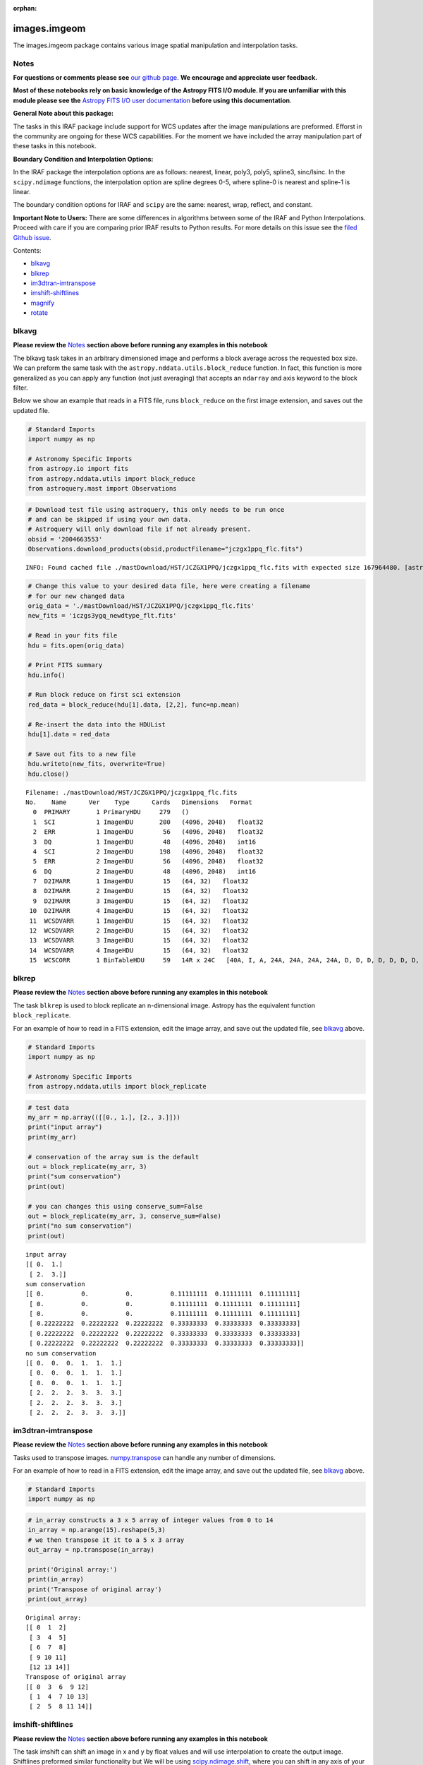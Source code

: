 :orphan:


images.imgeom
=============

The images.imgeom package contains various image spatial manipulation
and interpolation tasks.

Notes
-----

**For questions or comments please see** `our github
page <https://github.com/spacetelescope/stak>`__. **We encourage and
appreciate user feedback.**

**Most of these notebooks rely on basic knowledge of the Astropy FITS
I/O module. If you are unfamiliar with this module please see the**
`Astropy FITS I/O user
documentation <http://docs.astropy.org/en/stable/io/fits/>`__ **before
using this documentation**.

**General Note about this package:**

The tasks in this IRAF package include support for WCS updates after the
image manipulations are preformed. Efforst in the community are ongoing
for these WCS capabilities. For the moment we have included the array
manipulation part of these tasks in this notebook.

**Boundary Condition and Interpolation Options:**

In the IRAF package the interpolation options are as follows: nearest,
linear, poly3, poly5, spline3, sinc/lsinc. In the ``scipy.ndimage``
functions, the interpolation option are spline degrees 0-5, where
spline-0 is nearest and spline-1 is linear.

The boundary condition options for IRAF and ``scipy`` are the same:
nearest, wrap, reflect, and constant.

**Important Note to Users:** There are some differences in algorithms
between some of the IRAF and Python Interpolations. Proceed with care if
you are comparing prior IRAF results to Python results. For more details
on this issue see the `filed Github
issue <https://github.com/spacetelescope/stak-notebooks/issues/75>`__.

Contents:

-  `blkavg <#blkavg>`__
-  `blkrep <#blkrep>`__
-  `im3dtran-imtranspose <#im3dtran-imtranspose>`__
-  `imshift-shiftlines <#imshift-shiftlines>`__
-  `magnify <#magnify>`__
-  `rotate <#rotate>`__



blkavg
------

**Please review the** `Notes <#notes>`__ **section above before running
any examples in this notebook**

The blkavg task takes in an arbitrary dimensioned image and performs a
block average across the requested box size. We can preform the same
task with the ``astropy.nddata.utils.block_reduce`` function. In fact,
this function is more generalized as you can apply any function (not
just averaging) that accepts an ``ndarray`` and axis keyword to the
block filter.

Below we show an example that reads in a FITS file, runs
``block_reduce`` on the first image extension, and saves out the updated
file.

.. code:: ipython3

    # Standard Imports
    import numpy as np
    
    # Astronomy Specific Imports
    from astropy.io import fits
    from astropy.nddata.utils import block_reduce
    from astroquery.mast import Observations

.. code:: ipython3

    # Download test file using astroquery, this only needs to be run once
    # and can be skipped if using your own data.
    # Astroquery will only download file if not already present.
    obsid = '2004663553'
    Observations.download_products(obsid,productFilename="jczgx1ppq_flc.fits")


.. parsed-literal::

    INFO: Found cached file ./mastDownload/HST/JCZGX1PPQ/jczgx1ppq_flc.fits with expected size 167964480. [astroquery.query]




.. raw:: html

    <i>Table length=1</i>
    <table id="table90717424048" class="table-striped table-bordered table-condensed">
    <thead><tr><th>Local Path</th><th>Status</th><th>Message</th><th>URL</th></tr></thead>
    <thead><tr><th>str47</th><th>str8</th><th>object</th><th>object</th></tr></thead>
    <tr><td>./mastDownload/HST/JCZGX1PPQ/jczgx1ppq_flc.fits</td><td>COMPLETE</td><td>None</td><td>None</td></tr>
    </table>



.. code:: ipython3

    # Change this value to your desired data file, here were creating a filename
    # for our new changed data
    orig_data = './mastDownload/HST/JCZGX1PPQ/jczgx1ppq_flc.fits'
    new_fits = 'iczgs3ygq_newdtype_flt.fits'
    
    # Read in your fits file
    hdu = fits.open(orig_data)
    
    # Print FITS summary
    hdu.info()
    
    # Run block reduce on first sci extension
    red_data = block_reduce(hdu[1].data, [2,2], func=np.mean)
    
    # Re-insert the data into the HDUList
    hdu[1].data = red_data
    
    # Save out fits to a new file
    hdu.writeto(new_fits, overwrite=True)
    hdu.close()


.. parsed-literal::

    Filename: ./mastDownload/HST/JCZGX1PPQ/jczgx1ppq_flc.fits
    No.    Name      Ver    Type      Cards   Dimensions   Format
      0  PRIMARY       1 PrimaryHDU     279   ()      
      1  SCI           1 ImageHDU       200   (4096, 2048)   float32   
      2  ERR           1 ImageHDU        56   (4096, 2048)   float32   
      3  DQ            1 ImageHDU        48   (4096, 2048)   int16   
      4  SCI           2 ImageHDU       198   (4096, 2048)   float32   
      5  ERR           2 ImageHDU        56   (4096, 2048)   float32   
      6  DQ            2 ImageHDU        48   (4096, 2048)   int16   
      7  D2IMARR       1 ImageHDU        15   (64, 32)   float32   
      8  D2IMARR       2 ImageHDU        15   (64, 32)   float32   
      9  D2IMARR       3 ImageHDU        15   (64, 32)   float32   
     10  D2IMARR       4 ImageHDU        15   (64, 32)   float32   
     11  WCSDVARR      1 ImageHDU        15   (64, 32)   float32   
     12  WCSDVARR      2 ImageHDU        15   (64, 32)   float32   
     13  WCSDVARR      3 ImageHDU        15   (64, 32)   float32   
     14  WCSDVARR      4 ImageHDU        15   (64, 32)   float32   
     15  WCSCORR       1 BinTableHDU     59   14R x 24C   [40A, I, A, 24A, 24A, 24A, 24A, D, D, D, D, D, D, D, D, 24A, 24A, D, D, D, D, J, 40A, 128A]   




blkrep
------

**Please review the** `Notes <#notes>`__ **section above before running
any examples in this notebook**

The task ``blkrep`` is used to block replicate an n-dimensional image.
Astropy has the equivalent function ``block_replicate``.

For an example of how to read in a FITS extension, edit the image array,
and save out the updated file, see `blkavg <#blkavg>`__ above.

.. code:: ipython3

    # Standard Imports
    import numpy as np
    
    # Astronomy Specific Imports
    from astropy.nddata.utils import block_replicate

.. code:: ipython3

    # test data
    my_arr = np.array(([[0., 1.], [2., 3.]]))
    print("input array")
    print(my_arr)
    
    # conservation of the array sum is the default
    out = block_replicate(my_arr, 3)
    print("sum conservation")
    print(out)
    
    # you can changes this using conserve_sum=False
    out = block_replicate(my_arr, 3, conserve_sum=False)
    print("no sum conservation")
    print(out)


.. parsed-literal::

    input array
    [[ 0.  1.]
     [ 2.  3.]]
    sum conservation
    [[ 0.          0.          0.          0.11111111  0.11111111  0.11111111]
     [ 0.          0.          0.          0.11111111  0.11111111  0.11111111]
     [ 0.          0.          0.          0.11111111  0.11111111  0.11111111]
     [ 0.22222222  0.22222222  0.22222222  0.33333333  0.33333333  0.33333333]
     [ 0.22222222  0.22222222  0.22222222  0.33333333  0.33333333  0.33333333]
     [ 0.22222222  0.22222222  0.22222222  0.33333333  0.33333333  0.33333333]]
    no sum conservation
    [[ 0.  0.  0.  1.  1.  1.]
     [ 0.  0.  0.  1.  1.  1.]
     [ 0.  0.  0.  1.  1.  1.]
     [ 2.  2.  2.  3.  3.  3.]
     [ 2.  2.  2.  3.  3.  3.]
     [ 2.  2.  2.  3.  3.  3.]]




im3dtran-imtranspose
--------------------

**Please review the** `Notes <#notes>`__ **section above before running
any examples in this notebook**

Tasks used to transpose images.
`numpy.transpose <https://docs.scipy.org/doc/numpy/reference/generated/numpy.transpose.html>`__
can handle any number of dimensions.

For an example of how to read in a FITS extension, edit the image array,
and save out the updated file, see `blkavg <#blkavg>`__ above.

.. code:: ipython3

    # Standard Imports
    import numpy as np

.. code:: ipython3

    # in_array constructs a 3 x 5 array of integer values from 0 to 14
    in_array = np.arange(15).reshape(5,3)
    # we then transpose it it to a 5 x 3 array
    out_array = np.transpose(in_array)
    
    print('Original array:')
    print(in_array)
    print('Transpose of original array')
    print(out_array)


.. parsed-literal::

    Original array:
    [[ 0  1  2]
     [ 3  4  5]
     [ 6  7  8]
     [ 9 10 11]
     [12 13 14]]
    Transpose of original array
    [[ 0  3  6  9 12]
     [ 1  4  7 10 13]
     [ 2  5  8 11 14]]




imshift-shiftlines
------------------

**Please review the** `Notes <#notes>`__ **section above before running
any examples in this notebook**

The task imshift can shift an image in x and y by float values and will
use interpolation to create the output image. Shiftlines preformed
similar functionality but We will be using
`scipy.ndimage.shift <https://docs.scipy.org/doc/scipy-0.18.1/reference/generated/scipy.ndimage.shift.html#scipy.ndimage.shift>`__,
where you can shift in any axis of your image. See the
`Notes <#notes>`__ at the top of the notebook for fitting and boundary
options.

For an example of how to read in a FITS extension, edit the image array,
and save out the updated file, see `blkavg <#blkavg>`__ above.

.. code:: ipython3

    # Standard Imports
    import numpy as np
    from scipy.ndimage import shift

.. code:: ipython3

    # Don't forget that Python uses (y,x) format when specifiying shifts
    in_array = np.arange(25).reshape(5,5)
    out_array = shift(x, (0.8,0.8), order=3, mode='constant', cval=2)
    
    print('Original array:')
    print(in_array)
    print('A zoom of 0.5 in y and 2 in x with nearest')
    print(out_array)


.. parsed-literal::

    Original array:
    [[ 0  1  2  3  4]
     [ 5  6  7  8  9]
     [10 11 12 13 14]
     [15 16 17 18 19]
     [20 21 22 23 24]]
    A zoom of 0.5 in y and 2 in x with nearest
    [[ 2  2  2  2  2]
     [ 2  0  2  2  4]
     [ 2  6  7  8  9]
     [ 2 11 12 13 14]
     [ 2 16 18 19 20]]




magnify
-------

**Please review the** `Notes <#notes>`__ **section above before running
any examples in this notebook**

The task magnify takes an image and magnifies the image by the desired
amount, using a chosen iterpolation. The interpolation options
avaialable for the magnify task are nearest, linear, poly3, poly5,
spine3, sinc, lsinc, and drizzle. We will be using
`scipy.ndimage.zoom <https://docs.scipy.org/doc/scipy-0.18.1/reference/generated/scipy.ndimage.zoom.html#scipy.ndimage.zoom>`__
as a python equivalent. For this task, the available interpolation
options are nearest, and spline0-5 fits.

For an example of how to read in a FITS extension, edit the image array,
and save out the updated file, see `blkavg <#blkavg>`__ above.

.. code:: ipython3

    # Standard Imports
    import numpy as np
    from scipy.ndimage import zoom

.. code:: ipython3

    # Don't forget that Python uses (y,x) format when specifiying magnification
    in_array = np.arange(25).reshape(5,5)
    out_array = zoom(in_array, (0.5,2.5), order=0)
    
    print('Original array:')
    print(in_array)
    print('A zoom of 0.5 in y and 2.5 in x with nearest')
    print(out_array)


.. parsed-literal::

    Original array:
    [[ 0  1  2  3  4]
     [ 5  6  7  8  9]
     [10 11 12 13 14]
     [15 16 17 18 19]
     [20 21 22 23 24]]
    A zoom of 0.5 in y and 2.5 in x with nearest
    [[ 0  0  1  1  1  2  2  3  3  3  4  4]
     [20 20 21 21 21 22 22 23 23 23 24 24]]




rotate
------

**Please review the** `Notes <#notes>`__ **section above before running
any examples in this notebook**

The task rotate is used to rotate and shift images. We will only cover
rotation here, for shifting please see `shiftlines <#shiftlines>`__. We
will be using
`scipy.ndimage.rotate <https://docs.scipy.org/doc/scipy-0.16.0/reference/generated/scipy.ndimage.interpolation.rotate.html>`__
for rotation using interpolation. For a simple 90 degree unit rotation
we will use
`numpy.rot90 <https://docs.scipy.org/doc/numpy/reference/generated/numpy.rot90.html#numpy.rot90>`__
(you can do a 90 degree rotation using ``scipy.ndimage.rotate``).

For an example of how to read in a FITS extension, edit the image array,
and save out the updated file, see `blkavg <#blkavg>`__ above.

Rotation using interpolation:

.. code:: ipython3

    # Standard Imports
    import numpy as np
    from scipy.ndimage import rotate

.. code:: ipython3

    in_array = np.arange(25).reshape(5,5)
    # Rotate by 60 degrees
    out_array = rotate(in_array, 60, axes=(1,0))
    
    print('Original array:')
    print(in_array)
    print('A rotation of 60 degrees')
    print(out_array)


.. parsed-literal::

    Original array:
    [[ 0  1  2  3  4]
     [ 5  6  7  8  9]
     [10 11 12 13 14]
     [15 16 17 18 19]
     [20 21 22 23 24]]
    A rotation of 60 degrees
    [[ 0  0  0  0  0  0  0]
     [ 0  0  3  9  0  0  0]
     [ 0  0  5 11 15 21  0]
     [ 0  2  7 12 17 22  0]
     [ 0  3  9 13 19  0  0]
     [ 0  0  0 15 21  0  0]
     [ 0  0  0  0  0  0  0]]


Rotation in increments of 90 degrees:

.. code:: ipython3

    # Standard Imports
    import numpy as np

.. code:: ipython3

    in_array = np.arange(25).reshape(5,5)
    # Rotate by 270 degrees
    out_array = np.rot90(in_array, 3)
    
    print('Original array:')
    print(in_array)
    print('A rotation of 270 degrees')
    print(out_array)


.. parsed-literal::

    Original array:
    [[ 0  1  2  3  4]
     [ 5  6  7  8  9]
     [10 11 12 13 14]
     [15 16 17 18 19]
     [20 21 22 23 24]]
    A rotation of 270 degrees
    [[20 15 10  5  0]
     [21 16 11  6  1]
     [22 17 12  7  2]
     [23 18 13  8  3]
     [24 19 14  9  4]]






Not Replacing
-------------

-  imlintran - see `images.imgeom.magnify <#magnify>`__,
   `images.imgeom.rotate <#rotate>`__, and
   `images.imgeom.imshift <#imshift>`__
